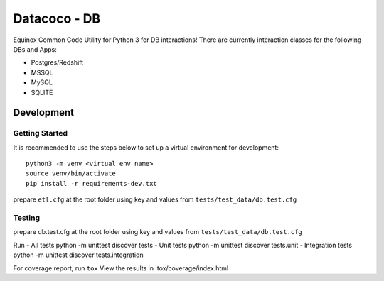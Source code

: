 Datacoco - DB
=============

.. image:: https://api.codacy.com/project/badge/Grade/4d85afc6c49f40eab14f9aa60336ac64
    :target: https://www.codacy.com/manual/meikalei/datacoco-db?utm_source=github.com&amp;utm_medium=referral&amp;utm_content=equinoxfitness/datacoco-db&amp;utm_campaign=Badge_Grade

Equinox Common Code Utility for Python 3 for DB interactions! There are
currently interaction classes for the following DBs and Apps:

-  Postgres/Redshift
-  MSSQL
-  MySQL
-  SQLITE

Development
-----------

Getting Started
~~~~~~~~~~~~~~~

It is recommended to use the steps below to set up a virtual environment
for development:

::

    python3 -m venv <virtual env name>
    source venv/bin/activate
    pip install -r requirements-dev.txt

prepare ``etl.cfg`` at the root folder using key and values from
``tests/test_data/db.test.cfg``

Testing
~~~~~~~

prepare db.test.cfg at the root folder using key and values from
``tests/test_data/db.test.cfg``

Run - All tests python -m unittest discover tests - Unit tests python -m
unittest discover tests.unit - Integration tests python -m unittest
discover tests.integration

For coverage report, run ``tox`` View the results in
.tox/coverage/index.html
